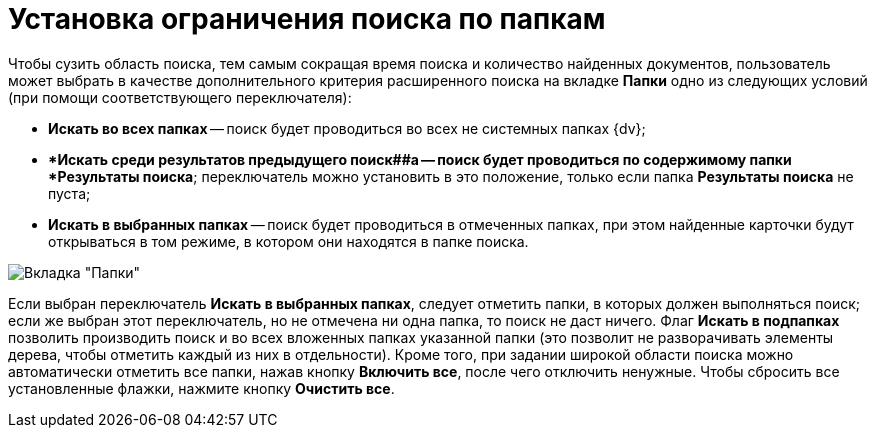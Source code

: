 = Установка ограничения поиска по папкам

Чтобы сузить область поиска, тем самым сокращая время поиска и количество найденных документов, пользователь может выбрать в качестве дополнительного критерия расширенного поиска на вкладке *Папки* одно из следующих условий (при помощи соответствующего переключателя):

* *Искать во всех папках* -- поиск будет проводиться во всех не системных папках {dv};
* **Искать среди результатов предыдущего поиск##а -- поиск будет проводиться по содержимому папки *Результаты поиска*; переключатель можно установить в это положение, только если папка *Результаты поиска* не пуста;
* *Искать в выбранных папках* -- поиск будет проводиться в отмеченных папках, при этом найденные карточки будут открываться в том режиме, в котором они находятся в папке поиска.

image::Setting_Search_Area.png[Вкладка "Папки"]

Если выбран переключатель *Искать в выбранных папках*, следует отметить папки, в которых должен выполняться поиск; если же выбран этот переключатель, но не отмечена ни одна папка, то поиск не даст ничего. Флаг *Искать в подпапках* позволить производить поиск и во всех вложенных папках указанной папки (это позволит не разворачивать элементы дерева, чтобы отметить каждый из них в отдельности). Кроме того, при задании широкой области поиска можно автоматически отметить все папки, нажав кнопку *Включить все*, после чего отключить ненужные. Чтобы сбросить все установленные флажки, нажмите кнопку *Очистить все*.


